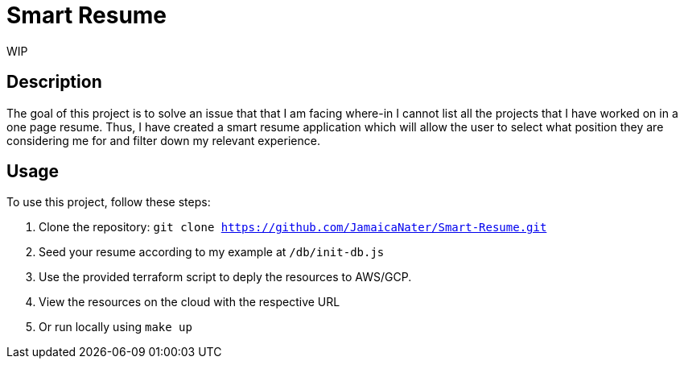 = Smart Resume
WIP

== Description

The goal of this project is to solve an issue that that I am facing where-in I cannot list all the projects that I have worked on in a one page resume. Thus, I have created a smart resume application which will allow the user to select what position they are considering me for and filter down my relevant experience.

== Usage

To use this project, follow these steps:

1. Clone the repository: `git clone https://github.com/JamaicaNater/Smart-Resume.git`
2. Seed your resume according to my example at `/db/init-db.js`
   1. Use the provided terraform script to deply the resources to AWS/GCP.
      1. View the resources on the cloud with the respective URL
   2. Or run locally using `make up`

